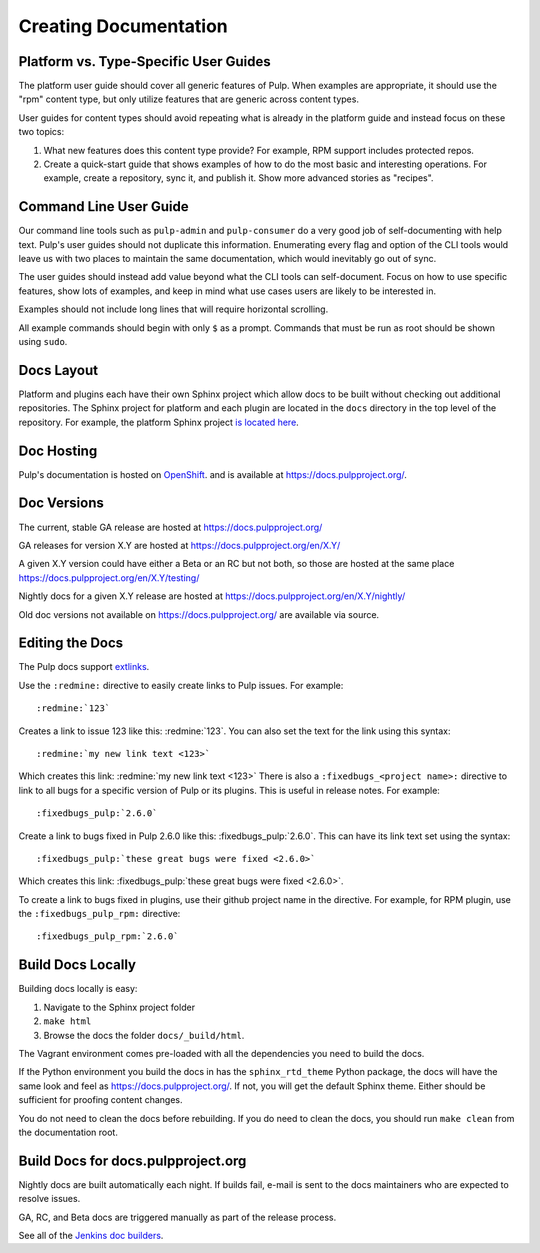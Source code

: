 Creating Documentation
======================

Platform vs. Type-Specific User Guides
--------------------------------------

The platform user guide should cover all generic features of Pulp. When examples
are appropriate, it should use the "rpm" content type, but only utilize features
that are generic across content types.

User guides for content types should avoid repeating what is already in the
platform guide and instead focus on these two topics:

1. What new features does this content type provide? For example, RPM support
   includes protected repos.

2. Create a quick-start guide that shows examples of how to do the most basic
   and interesting operations. For example, create a repository, sync it, and
   publish it. Show more advanced stories as "recipes".

Command Line User Guide
-----------------------

Our command line tools such as ``pulp-admin`` and ``pulp-consumer`` do a very
good job of self-documenting with help text. Pulp's user guides should not
duplicate this information. Enumerating every flag and option of the CLI tools
would leave us with two places to maintain the same documentation, which would
inevitably go out of sync.

The user guides should instead add value beyond what the CLI tools can
self-document. Focus on how to use specific features, show lots of examples, and
keep in mind what use cases users are likely to be interested in.

Examples should not include long lines that will require horizontal scrolling.

All example commands should begin with only ``$`` as a prompt. Commands that
must be run as root should be shown using ``sudo``.

Docs Layout
-----------

Platform and plugins each have their own Sphinx project which allow docs to be
built without checking out additional repositories. The Sphinx project for
platform and each plugin are located in the ``docs`` directory in the top level
of the repository. For example, the platform Sphinx project
`is located here <https://github.com/pulp/pulp/tree/master/docs>`_.

Doc Hosting
-----------

Pulp's documentation is hosted on `OpenShift <https://www.openshift.com/>`_.
and is available at `https://docs.pulpproject.org/ <https://docs.pulpproject.org/>`_.

Doc Versions
------------

The current, stable GA release are hosted at https://docs.pulpproject.org/

GA releases for version X.Y are hosted at https://docs.pulpproject.org/en/X.Y/

A given X.Y version could have either a Beta or an RC but not both, so
those are hosted at the same place https://docs.pulpproject.org/en/X.Y/testing/

Nightly docs for a given X.Y release are hosted at https://docs.pulpproject.org/en/X.Y/nightly/

Old doc versions not available on https://docs.pulpproject.org/ are available via source.

Editing the Docs
----------------

The Pulp docs support `extlinks <http://sphinx-doc.org/ext/extlinks.html>`_.

Use the ``:redmine:`` directive to easily create links to Pulp issues. For
example::

     :redmine:`123`

Creates a link to issue 123 like this: :redmine:`123`. You can also set the
text for the link using this syntax::

     :redmine:`my new link text <123>`

Which creates this link: :redmine:`my new link text <123>` There is also a
``:fixedbugs_<project name>:`` directive to link to all bugs for a specific
version of Pulp or its plugins.
This is useful in release notes. For example::

     :fixedbugs_pulp:`2.6.0`

Create a link to bugs fixed in Pulp 2.6.0 like this: :fixedbugs_pulp:`2.6.0`. This can
have its link text set using the syntax::

     :fixedbugs_pulp:`these great bugs were fixed <2.6.0>`

Which creates this link: :fixedbugs_pulp:`these great bugs were fixed <2.6.0>`.

To create a link to bugs fixed in plugins, use their github project name in the directive.
For example, for RPM plugin, use the ``:fixedbugs_pulp_rpm:`` directive::

     :fixedbugs_pulp_rpm:`2.6.0`

Build Docs Locally
------------------

Building docs locally is easy:

1. Navigate to the Sphinx project folder
2. ``make html``
3. Browse the docs the folder ``docs/_build/html``.

The Vagrant environment comes pre-loaded with all the dependencies you need
to build the docs.

If the Python environment you build the docs in has the ``sphinx_rtd_theme``
Python package, the docs will have the same look and feel as
`https://docs.pulpproject.org/ <https://docs.pulpproject.org/>`_. If not,
you will get the default Sphinx theme. Either should be sufficient for
proofing content changes.

You do not need to clean the docs before rebuilding. If you do need to
clean the docs, you should run ``make clean`` from the documentation root.

Build Docs for docs.pulpproject.org
-----------------------------------

Nightly docs are built automatically each night. If builds fail,
e-mail is sent to the docs maintainers who are expected to resolve issues.

GA, RC, and Beta docs are triggered manually as part of the release process.

See all of the `Jenkins doc builders <https://pulp-jenkins.rhev-ci-vms.eng.
rdu2.redhat.com/view/Docs%20Builders/>`_.
